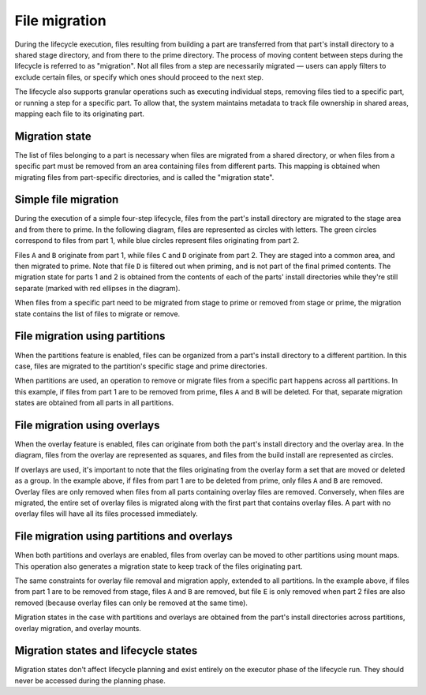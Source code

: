 .. _migration:

**************
File migration
**************

During the lifecycle execution, files resulting from building a part
are transferred from that part's install directory to a shared stage
directory, and from there to the prime directory. The process of moving
content between steps during the lifecycle is referred to as "migration".
Not all files from a step are necessarily migrated — users can apply
filters to exclude certain files, or specify which ones should proceed
to the next step.

The lifecycle also supports granular operations such as executing individual
steps, removing files tied to a specific part, or running a step for a
specific part. To allow that, the system maintains metadata to track file
ownership in shared areas, mapping each file to its originating part.


Migration state
---------------

The list of files belonging to a part is necessary when files are migrated
from a shared directory, or when files from a specific part must be removed
from an area containing files from different parts. This mapping is obtained
when migrating files from part-specific directories, and is called the
"migration state".


Simple file migration
---------------------

During the execution of a simple four-step lifecycle, files from the part's
install directory are migrated to the stage area and from there to prime.
In the following diagram, files are represented as circles with letters. The
green circles correspond to files from part 1, while blue circles represent
files originating from part 2.

.. image:: /common/craft-parts/images/simple_migration.svg

Files ``A`` and ``B`` originate from part 1, while files ``C`` and ``D``
originate from part 2. They are staged into a common area, and then migrated
to prime. Note that file ``D`` is filtered out when priming, and is not part
of the final primed contents. The migration state for parts 1 and 2 is obtained
from the contents of each of the parts' install directories while they're still
separate (marked with red ellipses in the diagram).

When files from a specific part need to be migrated from stage to prime or
removed from stage or prime, the migration state contains the list of files
to migrate or remove.


File migration using partitions
-------------------------------

When the partitions feature is enabled, files can be organized from a part's
install directory to a different partition. In this case, files are migrated
to the partition's specific stage and prime directories.

.. image:: /common/craft-parts/images/partition_migration.svg

When partitions are used, an operation to remove or migrate files from a
specific part happens across all partitions. In this example, if files from
part 1 are to be removed from prime, files ``A`` and ``B`` will be deleted.
For that, separate migration states are obtained from all parts in all
partitions.


File migration using overlays
-----------------------------

When the overlay feature is enabled, files can originate from both the part's
install directory and the overlay area. In the diagram, files from the overlay
are represented as squares, and files from the build install are represented
as circles.

.. image:: /common/craft-parts/images/overlay_migration.svg

If overlays are used, it's important to note that the files originating from
the overlay form a set that are moved or deleted as a group. In the example
above, if files from part 1 are to be deleted from prime, only files ``A``
and ``B`` are removed. Overlay files are only removed when files from all parts
containing overlay files are removed. Conversely, when files are migrated, the
entire set of overlay files is migrated along with the first part that contains
overlay files. A part with no overlay files will have all its files processed
immediately.


File migration using partitions and overlays
--------------------------------------------

When both partitions and overlays are enabled, files from overlay can be moved
to other partitions using mount maps. This operation also generates a migration
state to keep track of the files originating part.

.. image:: /common/craft-parts/images/partition_overlay_migration.svg

The same constraints for overlay file removal and migration apply, extended to
all partitions. In the example above, if files from part 1 are to be removed from
stage, files ``A`` and ``B`` are removed, but file ``E`` is only removed when
part 2 files are also removed (because overlay files can only be removed at the 
same time).

Migration states in the case with partitions and overlays are obtained from
the part's install directories across partitions, overlay migration, and overlay
mounts.


Migration states and lifecycle states
-------------------------------------

Migration states don't affect lifecycle planning and exist entirely on the
executor phase of the lifecycle run. They should never be accessed during the
planning phase.

